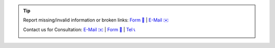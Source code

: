 .. |logo| image:: ../_static/img/oxl3_xs.jpg
   :class: oxl-head-logo
   :alt: OXL IT Services Website
   :target: https://www.o-x-l.com

.. tip::

    Report missing/invalid information or broken links: `Form 📝 <https://github.com/O-X-L/blog/issues/new>`_ | `E-Mail ✉️ <mailto:contact+docs@oxl.at>`_

    Contact us for Consultation: `E-Mail ✉️ <mailto:contact@oxl.at>`_ | `Form 📝 <https://www.o-x-l.com/contact>`_ | `Tel 📞 <tel:+437203025731>`_

    |logo|
